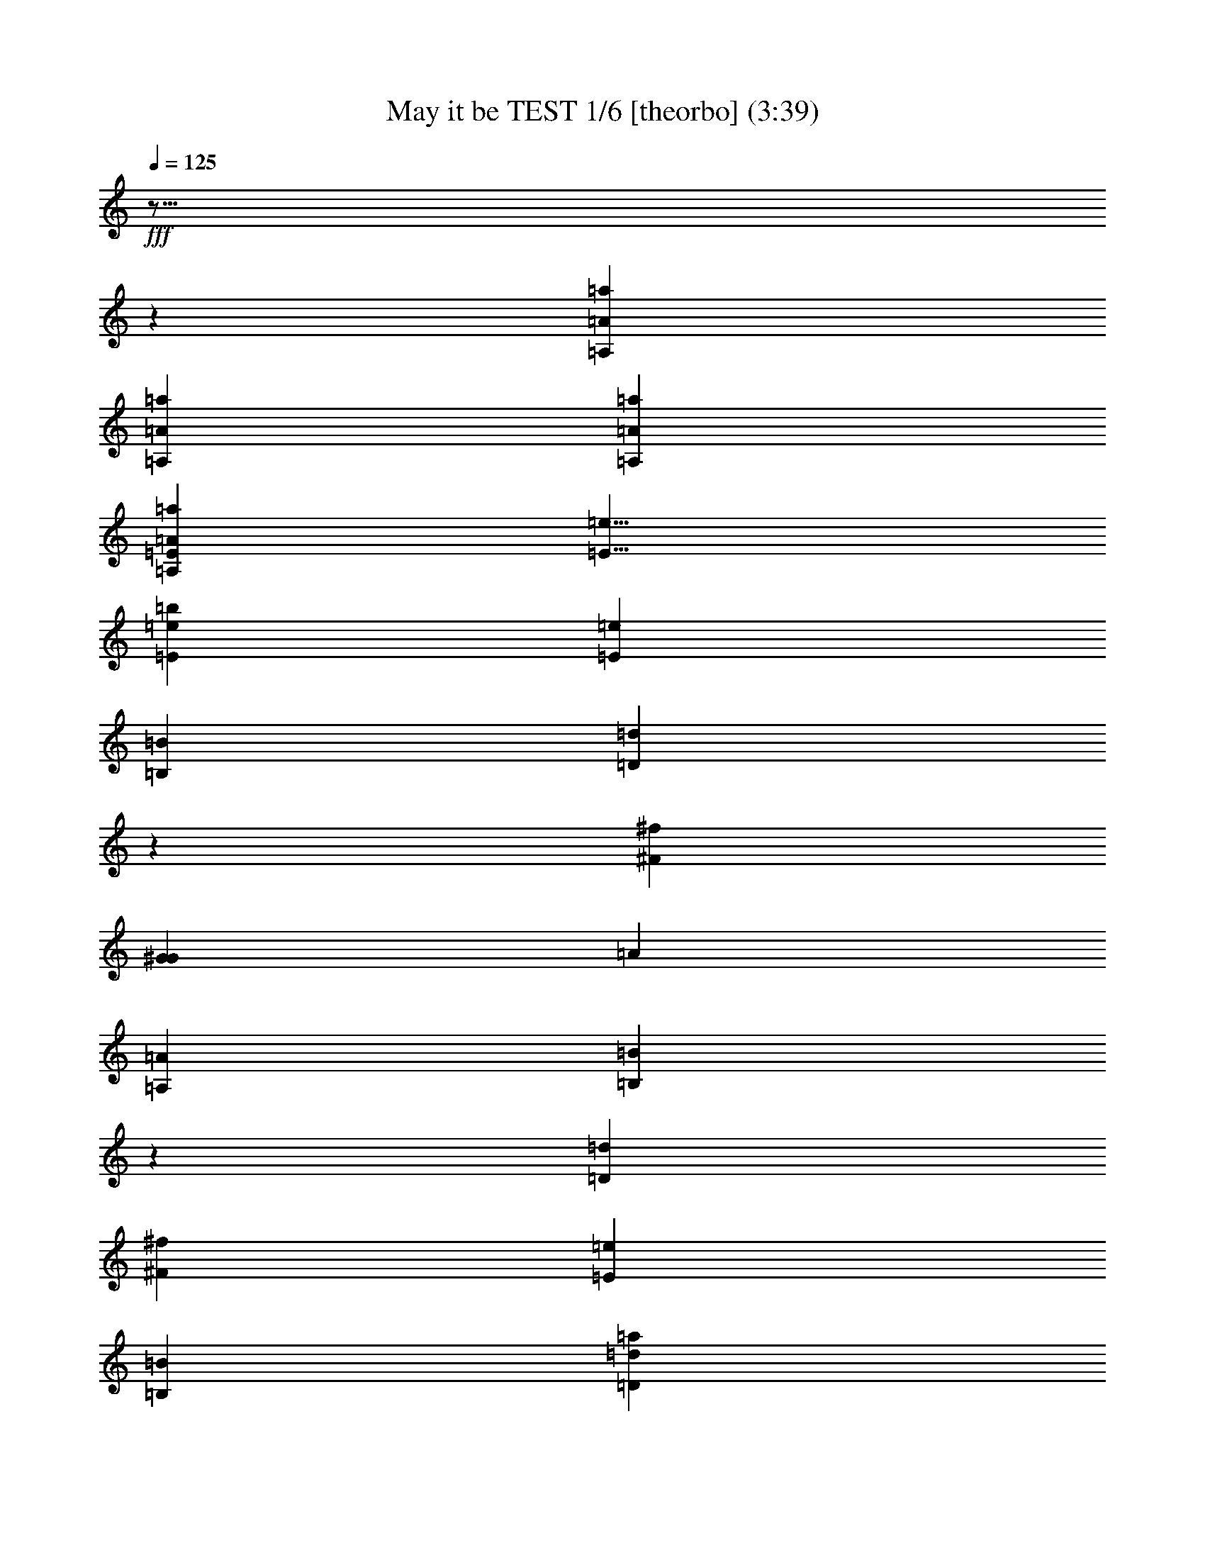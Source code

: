 % Produced with Bruzo's Transcoding Environment

X:1
T: May it be TEST 1/6 [theorbo] (3:39)
L: 1/4
Q: 125
Z: Transcribed with BruTE
K: C
+fff+
z29/16
z
[=a8527/4020=A,8527/4020=A8527/4020]
[=A=A,=a]
[=A=A,=a]
[=A865/536=a865/536=A,865/536=E865/536]
[=e13/8=E13/8]
[=E53437/16080=b53437/16080=e53437/16080]
[=E53093/16080=e53093/16080]
[=B,1753/536=B1753/536]
[=D52841/8040=d52841/8040]
z
[^f6945/1072^F6945/1072]
[G1753/536^G1753/536]
[=A]
[=A,51083/16080=A51083/16080]
[=B,52841/8040=B52841/8040]
z
[=D6945/1072=d6945/1072]
[^f105683/16080^F105683/16080]
[=E79387/16080=e79387/16080]
[=B,53093/16080=B53093/16080]
[=d52841/8040=D52841/8040=a52841/8040]
[^f105683/16080^F105683/16080]
z
[=a6945/1072=A6945/1072]
[=E52841/8040=e52841/8040]
[=D105683/16080=d105683/16080]
[=B7079/1072=b7079/1072]
[=A52841/8040=a52841/8040]
[=e16/67=E16/67]
[=E=e]
[=d105683/16080=D105683/16080]
[^F52841/8040^f52841/8040]
[=A105683/16080=a105683/16080]
z
[=E,27461/8040=e27461/8040=E27461/8040]
[=E=E,=e]
[=B,105683/16080=b105683/16080=B105683/16080]
[^C52841/8040^c52841/8040]
z
[=d6945/1072=D6945/1072]
[=B,1669/8040=B1669/8040]
[=B=B,]
z
[^c6945/1072^C6945/1072]
[=d52841/8040=D52841/8040]
[^c105683/16080^C105683/16080]
[=B16/67=B,16/67]
[=B=B,]
[^c52841/8040^C52841/8040]
[=D7079/1072=d7079/1072]
[^f105683/16080^F105683/16080]
[=A,83227/16080=A83227/16080]
[=A,=A]
[=B,1669/8040=B1669/8040]
[=B=B,]
[=D52841/8040=d52841/8040]
z
[^F6945/1072^f6945/1072]
[=e19847/4020=E19847/4020]
[=B,1753/536=B1753/536]
z
[=d6945/1072=D6945/1072=a6945/1072]
[^f52841/8040^F52841/8040]
[=a105683/16080=A105683/16080]
z
[=e6945/1072=E6945/1072]
[=D52841/8040=d52841/8040]
[=B105683/16080=b105683/16080]
z
[=A6945/1072=a6945/1072]
[=E3337/16080=e3337/16080]
[=e=E]
[=D7079/1072=d7079/1072]
[^f105683/16080^F105683/16080]
[=a52841/8040=A52841/8040]
[=E,1881/536=e1881/536=E1881/536]
[=E,=e=E]
z
[=B,6945/1072=B6945/1072=b6945/1072]
[^C105683/16080^c105683/16080]
[=d52841/8040=D52841/8040]
[=B,16/67=B16/67]
[=B,=B]
[^C105683/16080^c105683/16080]
z
[=D6945/1072=d6945/1072]
[^c52841/8040^C52841/8040]
[=B16/67=B,16/67]
[=B=B,]
[^C105683/16080^c105683/16080]
[=D52841/8040=d52841/8040]
[^F7079/1072^f7079/1072]
+ppp+
z6071/3216
z
+mf+

X:2
T: May it be TEST 2/6 [harp 1] Feb 18
L: 1/4
Q: 125
K: C
+f+
z29/16
z
[^c45163/16080=e45163/16080]
[^c=e]
[=E14239/16080=A14239/16080=e14239/16080=a14239/16080=A,14239/16080^c14239/16080]
[=a=E=A,=e=A^c]
[=A,=E=A^c=e]
[=e1051/5360=d1051/5360=E1051/5360=A1051/5360=A,1051/5360]
[=A,=e=E=d]
[=e=A,=d]
[=d27/8=e27/8]
[=E503/4020=d503/4020=e503/4020]
[=d13423/3216=E13423/3216=B13423/3216^G13423/3216=e13423/3216]
[=E=e^G=d]
[=e3233/16080=d3233/16080]
[=d164/1005=B164/1005=e164/1005=B,164/1005]
[=d45433/16080=A45433/16080=B45433/16080=B,45433/16080=e45433/16080]
[=B,643/2680^f643/2680=A643/2680=d643/2680=e643/2680=B643/2680]
[^f=e=B,=d]
[=d=e^f]
[=e^f=d=A=D]
[=d89593/16080^F89593/16080^f89593/16080=D89593/16080=e89593/16080=A89593/16080]
[^F=A=D^f]
[=D2867/16080^F2867/16080^f2867/16080^c2867/16080=A2867/16080]
[^f3/16=D3/16^c3/16]
[^f17/16^c17/16]
[^f=A^F^c]
[^F26489/5360F26489/5360^c26489/5360^f26489/5360=A26489/5360]
[=A653/2680F653/2680^F653/2680=e653/2680]
[=eF]
[=e47/16]
[^c3278/1005=e3278/1005]
[=e8857/16080=d8857/16080]
[=B,503/4020=d503/4020=e503/4020]
[^G13829/5360=B,13829/5360=e13829/5360=B13829/5360=d13829/5360]
[=B,^G=e=d]
[=B,911/5360=e911/5360=d911/5360]
[=B53/402=e53/402=d53/402]
[=B=d=e=B,]
[=B45433/16080=B,45433/16080=d45433/16080=A45433/16080=e45433/16080]
[=A951/5360^f951/5360=B951/5360=B,951/5360=e951/5360=d951/5360]
[=e=B,=d^f]
[=e9/16=d9/16^f9/16]
[=e15267/2680=D15267/2680=d15267/2680^f15267/2680^F15267/2680=A15267/2680]
[^f1291/5360^c1291/5360^F1291/5360=D1291/5360=A1291/5360]
[=D3/16^c3/16^f3/16]
[^f17/16^c17/16]
[^F^c^f]
[^F26489/5360^f26489/5360=A26489/5360F26489/5360^c26489/5360]
[=A785/3216=e785/3216F785/3216^F785/3216]
[=eF]
[=e5/16]
[=eF]
[=B,337/2680=d337/2680F337/2680^g337/2680=e337/2680]
[=d15529/4020=B15529/4020^g15529/4020F15529/4020=B,15529/4020=e15529/4020]
[=d=B,=eF=B]
[=B,3/16F3/16=e3/16=B3/16]
[=e389/1005=B,389/1005F389/1005]
[=B,=aF=e]
[=B,40433/16080=a40433/16080F40433/16080=B40433/16080=e40433/16080]
[=B1157/3216=d1157/3216F1157/3216=B,1157/3216=e1157/3216]
[F=B,=e=d]
[=e3/16F3/16=d3/16]
[=d17/16=e17/16]
[=d=e=D]
[=e347/2680=D347/2680=a347/2680=A347/2680=d347/2680]
[=D,36529/8040=D36529/8040=A36529/8040=d36529/8040=a36529/8040=e36529/8040]
[=D1013/2680=A1013/2680^f1013/2680=D,1013/2680]
[=D,^f=D]
[^f3/16=D,3/16]
[^f]
[^CF^f]
[=a42731/8040=A42731/8040=e42731/8040F42731/8040^C42731/8040^f42731/8040]
[F3/16=e3/16^f3/16^C3/16=A3/16^c3/16]
[^C=AF^c]
[=e1489/8040=A1489/8040^C1489/8040^c1489/8040F1489/8040]
[=e^cF^C]
[=e^cF]
[^c17/16=e17/16]
[=A^c=e]
[=A2849/670=a2849/670=A,2849/670=E2849/670=e2849/670^c2849/670]
[=A,=A^c=e=E]
[=A,3/16=E3/16=e3/16^c3/16]
[=e2131/16080=A,2131/16080]
[=e]
[^G3133/1005=B3133/1005=e3133/1005=E3133/1005]
[=E2107/16080=e2107/16080^G2107/16080]
[=e1211/3216]
[=E2903/16080=e2903/16080=B2903/16080]
[=B39097/16080=A39097/16080=E39097/16080=e39097/16080]
[=E4043/16080=B4043/16080=A4043/16080=d4043/16080]
[=A3/16=E3/16=d3/16]
[=d=E]
[=d]
[^f=B=A=d]
[=A76453/16080^f76453/16080=D76453/16080=B76453/16080=d76453/16080]
[=D=B=d=A]
[=e171/670=D171/670=A171/670=B171/670=d171/670]
[=d=D=A=e]
[=D=e=d]
[=d3/8=e3/8]
[=e=d=B]
[=d89593/16080=e89593/16080=B89593/16080=A89593/16080=E89593/16080=B,89593/16080]
[=A=B,=d=e=E]
[=A2867/16080=B,2867/16080=e2867/16080=E2867/16080^c2867/16080]
[=B,3/16=e3/16^c3/16]
[=e17/16^c17/16]
[=A=e^c=E]
[=A26489/5360=E26489/5360=e26489/5360^c26489/5360=A,26489/5360]
[=A,1963/8040=e1963/8040=E1963/8040=A1963/8040]
[=e=A,]
[=e5/16]
[=E,123/670=E123/670=e123/670]
[=E,31849/8040=d31849/8040^g31849/8040=B31849/8040=E31849/8040=e31849/8040]
[=B=E=e=E,=d]
[=B=E,=e=E]
[=E,6727/16080=e6727/16080=E6727/16080]
[=E=E,=e=a]
[=B40433/16080=a40433/16080=e40433/16080=E40433/16080=E,40433/16080]
[=e1157/3216=E1157/3216=B1157/3216=E,1157/3216=d1157/3216]
[=e=E,=d=E]
[=E,3/16=e3/16=d3/16]
[=e17/16=d17/16]
[=e=d=D]
[=e347/2680=D347/2680=d347/2680=A347/2680=a347/2680]
[=d4837/1072=D,4837/1072=A4837/1072=a4837/1072=e4837/1072=D4837/1072]
[=D=D,=e=A^f=d]
[=D1691/5360=D,1691/5360^f1691/5360=A1691/5360]
[=D^f=D,]
[^f=D,]
[^f5/16]
[F^C^f=a]
[=A354/67=a354/67=e354/67F354/67^C354/67^f354/67]
[=e3/16=A3/16^c3/16F3/16^C3/16^f3/16]
[^C183/536^c183/536F183/536=A183/536=e183/536]
[^CF^c=e]
[=e^cF]
[=e17/16^c17/16]
[=e=a=A^c]
[^c67873/16080=E67873/16080=a67873/16080=A,67873/16080=e67873/16080=A67873/16080]
[=A,7/16=E7/16^c7/16=e7/16=A7/16]
[=A,=e=E^c]
+mf+
[=A,]
+f+
[=A,177/1340=e177/1340]
[=e53/16]
[=e]
[^f105683/16080=d105683/16080]
[=e52841/8040^c52841/8040]
[=e]
[^f6945/1072=d6945/1072=e6945/1072]
[^g1669/8040=e1669/8040]
[=e^g]
z
[=e6945/1072=a6945/1072]
[=a441/67^f441/67=d441/67]
[=a105/16^f105/16^c105/16]
[=e16/67^g16/67]
[^g=e]
[=e52841/8040=a52841/8040]
[=d106343/16080^f106343/16080=a106343/16080]
[=a105/16^c105/16^f105/16]
[^c77197/16080=e77197/16080]
[=E3229/8040=e3229/8040^c3229/8040=A3229/8040=A,3229/8040]
[=A,=e=E^c=A]
[=A3067/16080=A,3067/16080=e3067/16080=E3067/16080]
[=e=A,]
[=e]
[=e=B,]
[^G14857/16080=B14857/16080=e14857/16080=B,14857/16080]
[^G26239/8040=e26239/8040=d26239/8040=B,26239/8040=B26239/8040]
[^G=B,=e=d]
[=d3/16=e3/16]
[=B,164/1005=d164/1005=B164/1005=e164/1005]
[=B45433/16080=B,45433/16080=A45433/16080=d45433/16080=e45433/16080]
[^f643/2680=B,643/2680=d643/2680=e643/2680=B643/2680=A643/2680]
[=d=e^f=B,]
[=d=e^f]
[=A=D=e=d^f]
[^f89593/16080=A89593/16080=D89593/16080=d89593/16080=e89593/16080^F89593/16080]
[^f=D=A^F]
[^F2867/16080^c2867/16080^f2867/16080=A2867/16080=D2867/16080]
[=D^f^c]
[^f9/8^c9/8]
[^f^F=A^c]
[^f26489/5360^F26489/5360^c26489/5360=A26489/5360F26489/5360]
[=A1963/8040=e1963/8040^F1963/8040F1963/8040]
[F=e]
[=e5/16]
[=B,123/670=e123/670F123/670]
[=B,31849/8040F31849/8040^g31849/8040=e31849/8040=B31849/8040=d31849/8040]
[=d=B,=e=BF]
[F=B=e=B,]
[=e6727/16080=B,6727/16080F6727/16080]
[F42443/16080=B42443/16080=B,42443/16080=e42443/16080=a42443/16080]
[=d1157/3216=B,1157/3216F1157/3216=e1157/3216=B1157/3216]
[=e=B,F=d]
[=d3/16=e3/16F3/16]
[=e17/16=d17/16]
[=d=D=e]
[=d347/2680=D347/2680=e347/2680=a347/2680=A347/2680]
[=A4837/1072=D,4837/1072=D4837/1072=e4837/1072=d4837/1072=a4837/1072]
[=d=D=A=e=D,^f]
[=D1691/5360=D,1691/5360=A1691/5360^f1691/5360]
[^f=D,=D]
[^f=D,]
[^f5/16]
[^f=a^CF]
[F42731/8040=a42731/8040=e42731/8040^f42731/8040=A42731/8040^C42731/8040]
[F3/16=e3/16=A3/16^f3/16^C3/16^c3/16]
[=A3983/16080^C3983/16080F3983/16080^c3983/16080=e3983/16080]
[^C^c=eF]
[^c3/16=e3/16F3/16]
[^c=e]
[=a1009/5360=A1009/5360=e1009/5360^c1009/5360]
[=E22453/5360=a22453/5360=e22453/5360=A,22453/5360^c22453/5360=A22453/5360]
[=A=e=E^c=A,]
[^c=A,=E=e]
+mf+
[=A,]
+f+
[=A,439/2680=e439/2680]
[=B5063/1608=e5063/1608^G5063/1608=E5063/1608]
[=e87/536=E87/536^G87/536]
[=e1211/3216]
[=E10/67=B10/67=e10/67]
[=A20051/8040=e20051/8040=E20051/8040=B20051/8040]
[=B4043/16080=E4043/16080=A4043/16080=d4043/16080]
[=d=E=A]
[=E=d]
[=d17/16]
[^f=A=d=B]
[=A76453/16080=B76453/16080^f76453/16080=d76453/16080=D76453/16080]
[=A=B=D=d]
[=A2597/16080=D2597/16080=e2597/16080=d2597/16080=B2597/16080]
[=d=e=A=D]
[=e=d=D]
[=e7/16=d7/16]
[=A15267/2680=B15267/2680=B,15267/2680=E15267/2680=d15267/2680=e15267/2680]
[=e=E=A=B,]
[^c239/1340=A239/1340=e239/1340=B,239/1340=E239/1340]
[=B,=e^c]
[^c17/16=e17/16]
[=A1033/5360=e1033/5360=E1033/5360^c1033/5360]
[=A,26461/5360^c26461/5360=e26461/5360=E26461/5360=A26461/5360]
[=A,785/3216=A785/3216=E785/3216=e785/3216]
[=e=A,]
[=e5/16]
[=e691/3216=E691/3216=E,691/3216]
[=E,4213/1072=d4213/1072=e4213/1072^g4213/1072=B4213/1072=E4213/1072]
[=d=B=E,=e=E]
[=E,=B=E=e]
[=e2861/8040=E2861/8040=E,2861/8040]
[=a=E=e=E,]
[=E,40433/16080=a40433/16080=B40433/16080=E40433/16080=e40433/16080]
[=d=E,=e=E=B=a]
[=E239/804=d239/804=E,239/804=e239/804=B239/804]
[=e=d=E=E,]
[=e=d=E,]
[=e9/8=d9/8]
[=D1513/8040=d1513/8040=e1513/8040=A1513/8040]
[=D,73621/16080=e73621/16080=d73621/16080=D73621/16080=a73621/16080=A73621/16080]
[=D,=D=e=d^f=A]
[=D,1691/5360=A1691/5360^f1691/5360=D1691/5360]
[=D=D,^f]
[^f=D,]
[^f]
[=e293/1608^C293/1608F293/1608=a293/1608^f293/1608]
[^C28181/5360=a28181/5360^f28181/5360=e28181/5360=A28181/5360F28181/5360]
[^c3/16=A3/16^C3/16=e3/16F3/16^f3/16]
[^C^c^fF=A]
[^c2977/16080F2977/16080=A2977/16080=e2977/16080^C2977/16080]
[^C^cF=e]
[^c3/16=e3/16F3/16]
[^c=e]
[=a757/4020=A757/4020^c757/4020=e757/4020]
[^c33679/8040=A33679/8040=a33679/8040=E33679/8040=A,33679/8040=e33679/8040]
[=E=A,=e=A^c]
[^c=A,=E=e]
[=A,1043/5360=e1043/5360]
[=e53/16]
[=e]
z
[^f6945/1072=d6945/1072]
[^c105683/16080=e105683/16080]
[^f52841/8040=d52841/8040=e52841/8040]
[^g16/67=e16/67]
[=e^g]
[=e105683/16080=a105683/16080]
z
[=d26083/4020^f26083/4020=a26083/4020]
[^c105/16^f105/16=a105/16]
[=e16/67^g16/67]
[=e^g]
[=e105683/16080=a105683/16080]
[^f105337/16080=d105337/16080=a105337/16080]
[=a53/8^c53/8^f53/8]
+fff+
[^c105683/16080^f105683/16080]
+ppp+
z3332/1005
+mf+

X:3
T: May it be TEST 3/6 [harp 2]
L: 1/4
Q: 125
K: C
+f+
z29/16
z
[=A30119/8040=E30119/8040=A,30119/8040]
[=A,=A=E]
[=A,=A=E]
[=E3539/1072=B3539/1072=E,3539/1072]
[=E79/16^G79/16=B79/16=E,79/16]
[^F1753/536=B1753/536=A1753/536=B,1753/536]
[=D,52841/8040=D52841/8040=A52841/8040]
z
[^C6945/1072=A6945/1072F6945/1072]
[=B,1753/536^G1753/536=B1753/536]
z
[^C51083/16080=A51083/16080]
[=B,13273/4020=B13273/4020^G13273/4020]
[=B,1753/536=B1753/536^F1753/536=A1753/536]
[=A]
[=A6945/1072=D,6945/1072=D6945/1072]
[F105683/16080^C105683/16080=A105683/16080]
[=E27127/16080^G27127/16080=E,27127/16080]
[=E6511/2010=E,6511/2010=B6511/2010^G6511/2010]
[=A53/16=B53/16=B,53/16]
[=A52841/8040=D,52841/8040]
[F105683/16080=A105683/16080]
[=A]
[=A,6945/1072=A6945/1072]
[=B1753/536^G1753/536=E,1753/536]
[=E,=B]
[=B25541/8040=A25541/8040=E,25541/8040]
[=B52669/8040=A52669/8040=D,52669/8040^F52669/8040]
[=B53/8=B,53/8^G53/8]
[^C52841/8040=A52841/8040=A,52841/8040]
[=E,865/536=E865/536^G865/536]
[=E53/16=B53/16^G53/16=E,53/16]
[=E26869/8040=E,26869/8040=A26869/8040=B26869/8040]
[=D,3507/536=A3507/536]
[=A52841/8040F52841/8040]
[=A105683/16080=A,105683/16080]
z
[^G6945/1072=E,6945/1072=E6945/1072=B6945/1072]
[=E,79387/16080=A79387/16080=E79387/16080=B79387/16080]
[=B,105683/16080^F105683/16080=B105683/16080]
[=A52841/8040^C52841/8040]
z
[=A6945/1072=D6945/1072]
[=B,1669/8040^G1669/8040]
[^G=B,]
z
[^C6945/1072=A6945/1072]
[=D52841/8040]
[^C105683/16080]
[=B,16/67^G16/67]
[^G=B,]
[^C52841/8040=A52841/8040]
[=D7079/1072]
[^F105683/16080]
[=E83227/16080=A,83227/16080=A83227/16080]
[=A=A,=E]
[=B,26453/16080^G26453/16080=B26453/16080]
[=B,13/4=B13/4^F13/4^G13/4]
[=B^F=B,]
[=B12853/4020=B,12853/4020=A12853/4020^F12853/4020]
[=D105/16=D,105/16=A105/16]
z
[F6945/1072^C6945/1072=A6945/1072]
[=E,26123/16080^G26123/16080=E26123/16080]
[=B3573/1072=E3573/1072^G3573/1072=E,3573/1072]
[=B13/4=A13/4=B,13/4]
[=A]
[=D,6945/1072=A6945/1072]
[F52841/8040=A52841/8040]
[=A105683/16080=A,105683/16080]
z
[=E,25541/8040=B25541/8040^G25541/8040]
[=B53093/16080=A53093/16080=E,53093/16080]
[=B441/67^F441/67=A441/67=D,441/67]
[=B,105/16^G105/16=B105/16]
z
[=A,6945/1072^C6945/1072=A6945/1072]
[^G6613/4020=E,6613/4020=E6613/4020]
[=E,53/16=B53/16^G53/16=E53/16]
[=B1741/536=E,1741/536=E1741/536=A1741/536]
[=D,7081/1072=A7081/1072]
[F105683/16080=A105683/16080]
[=A,52841/8040=A52841/8040]
[^G7079/1072=B7079/1072=E,7079/1072=E7079/1072]
[=E,5259/1072=E5259/1072=A5259/1072=B5259/1072]
z
[^F6945/1072=B6945/1072=B,6945/1072]
[=A105683/16080^C105683/16080]
[=D52841/8040=A52841/8040]
[^G16/67=B,16/67]
[=B,^G]
[^C105683/16080=A105683/16080]
z
[=D6945/1072]
[^C52841/8040]
[=B,16/67^G16/67]
[=B,^G]
[=A105683/16080^C105683/16080]
[=D52841/8040]
[^F7079/1072]
[^F105683/16080=A105683/16080^C105683/16080F105683/16080]
+ppp+
z3332/1005
+mf+

X:4
T: May it be TEST 4/6 [flute]
L: 1/4
Q: 125
Z: Transcribed with BruTE
K: C
+fff+
z55/8
z
z
[=E107693/16080]
z8503/4020
[=E6227/1005]
z3883/16080
[=E48487/16080]
z3773/16080
[=D21137/16080]
z3011/2010
[^F57517/16080]
z
[=E22901/16080]
z
[=A77267/16080]
z211/1608
[=E10927/16080]
z37313/16080
[=E27029/8040]
z529/2010
[=E8023/2680]
z44/335
[=D3157/16080]
z
[=E9839/3216]
z2923/16080
[=D4775/3216]
z6079/3216
[^F49213/16080]
z1021/8040
[=E4181/2680]
z509/2680
[=A24501/5360]
z959/5360
[=E4181/3216]
[^G529/2680=E529/2680]
[^G53/16]
z
[=A539/2010]
z
[=B1991/8040]
z
[=A7631/3216]
z
[=B12449/8040]
z
[=A15331/3216]
z
[^F24677/16080]
z2419/5360
[=A36647/8040]
z
[^F1597/1072]
z
[=E77377/16080]
z1127/8040
[^C22987/16080]
z
[=E15331/3216]
[=E]
[=E4835/3216]
z1457/4020
[=D76279/16080]
z
[^C4835/3216]
z
[=D12559/8040]
z
[=E16713/5360]
z5189/16080
[=E7109/5360]
z633/2680
[=A4947/1072]
z
[^G2867/4020]
z6973/4020
[^G39071/16080]
z
[=A61/335]
[=B1109/4020]
z
[=A14013/5360]
z
[=B521/335]
z
[=A15331/3216]
z
[^F12449/8040]
z253/804
[=A12249/2680]
z
[^F24787/16080]
z2219/16080
[=E78223/16080]
z55861/8040
[=E23857/5360]
z317/1340
[^C2489/4020]
z263/2010
[=B,5733/2680]
z79/335
[^C2987/8040]
z1033/8040
[=E3433/8040]
z
[^F33107/16080]
z1621/8040
[=E3121/8040]
z238/1005
[^C1753/4020]
z38213/16080
[=E2411/804]
z203/1608
[=A12659/8040]
z
[^F22901/16080]
z253/1340
[=E5111/8040]
z481/2010
[^F36097/16080]
z1549/8040
[=E1027/1608]
z
[^C13637/16080]
z18161/5360
[=B,49423/16080]
z1921/8040
[=B,2507/4020]
z127/1005
[=A,11839/16080]
z2231/16080
[^C7429/5360]
z1281/5360
[=E50083/16080]
z4187/16080
[=A112/201]
z155/804
[^F10991/16080]
z29209/16080
[^F3202/1005]
z2033/16080
[=E5983/4020]
z3203/16080
[^C10547/8040]
z4031/16080
[=B,2651/5360]
z
[^C7631/3216]
z2071/8040
[=B,8173/16080]
z3887/16080
[=A,11147/16080]
z31109/8040
[=B,2923/670]
z703/2680
[=B,8929/16080]
z1063/8040
[=A,13019/16080]
z2033/8040
[^C5123/8040]
z2819/16080
[=E4391/2010]
z4067/16080
[^F11641/8040]
z12479/8040
[^F2127/670]
z537/2680
[=E1497/2680]
z513/2680
[^C5923/8040]
z2117/8040
[=B,849/1340]
z647/2680
[^C3007/804]
z209/804
[=B,1649/3216]
z763/3216
[=A,2569/4020]
+ff+
z5639/1005
[=E6301/1072]
+fff+
z265/1072
[=E2213/670]
[=E]
[=E12739/2680]
z
[=D23231/16080]
z24103/16080
[^F28751/8040]
z
[=E22901/16080]
z
[=A77267/16080]
z425/3216
[=E682/1005]
z5599/8040
[^G3506/1005]
z
[=A4313/16080]
z
[=B1327/5360]
z
[=A9539/4020]
z
[=B12449/8040]
z
[=A38327/8040]
z
[^F4835/3216]
z1317/2680
[=A1524/335]
[^F12731/8040]
z
[=E77377/16080]
z2899/16080
[^C11171/8040]
z
[=E25719/5360]
[=E]
[=E4835/3216]
z5971/16080
[=D25379/5360]
z
[^C4835/3216]
z
[=D12559/8040]
z
[=E12409/4020]
z4829/16080
[=E22189/16080]
z3941/16080
[=A613/134]
z
[^G11971/16080]
z14017/8040
[^G19213/8040]
z
[=A61/335]
z
[=B61/335]
z
[=A1051/402]
z
[=B521/335]
z
[=A38327/8040]
z
[^F12449/8040]
z2099/8040
[=A18589/4020]
z
[^F1619/1072]
z
[=E1634/335]
z112367/16080
[=E17857/4020]
z3947/16080
[^C4907/8040]
z1123/8040
[=B,6851/3216]
z293/1608
[^C1709/4020]
z2209/16080
[=E6221/16080]
z
[^F33107/16080]
z3887/16080
[=E305/804]
z589/3216
[^C3937/8040]
z9589/4020
[=E48077/16080]
z2173/16080
[=A1049/670]
z
[^F1145/804]
z3179/16080
[=E10079/16080]
z1493/8040
[^F36959/16080]
z559/4020
[=E2783/4020]
z
[^C2627/3216]
z2297/670
[=B,616/201]
z797/3216
[=B,4943/8040]
z1087/8040
[=A,5597/8040]
z719/4020
[^C1384/1005]
z1993/8040
[=E24719/8040]
z302/1005
[=A4409/8040]
z1621/8040
[^F10849/16080]
z29351/16080
[^F1703/536]
z145/1072
[=E23287/16080]
z481/2010
[^C873/670]
z66/335
[=B,1763/3216]
z
[^C12551/5360]
z1891/8040
[=B,1807/3216]
z605/3216
[=A,1201/1608]
z1559/402
[=B,23169/5360]
z643/2680
[=B,9289/16080]
z
[=A,2273/2680]
z263/1005
[^C10103/16080]
z
[=E17969/8040]
z267/1340
[^F4829/3216]
z4819/3216
[^F1071/335]
z1289/5360
[=E8839/16080]
z3221/16080
[^C11201/16080]
z1937/8040
[=B,1105/1608]
z151/804
[^C3025/804]
z191/804
[=B,9107/16080]
+mf+
z1979/8040
[=A,10133/16080]
+ppp+
z5947/16080
z
+mf+

X:5
T: May it be TEST 5/6 [lute]
L: 1/4
Q: 125
Z: Transcribed with BruTE
K: C
+fff+
z29/16
z
[=e30119/8040^c30119/8040=E30119/8040^C30119/8040=a30119/8040=A,30119/8040]
[=a=e^C^c=E=A,]
[=A,=E=a^C^c=e]
[=E,13393/4020G13393/4020=B,13393/4020=e13393/4020=B13393/4020]
[^G19727/4020=E,19727/4020G19727/4020=e19727/4020=B,19727/4020=B19727/4020]
[^F1753/536=B1753/536=A1753/536=d1753/536=B,1753/536=e1753/536]
[=A105337/16080=e105337/16080=A,105337/16080=D105337/16080=d105337/16080=D,105337/16080]
[^f]
[F13/^c13/=A,13/=A13/^f13/^C13/]
[^G1753/536=B1753/536=e1753/536=B,1753/536G1753/536]
[=e]
[=A,51083/16080=A51083/16080=e51083/16080^c51083/16080^C51083/16080]
[=e13273/4020=d13273/4020G13273/4020=B,13273/4020=B13273/4020^G13273/4020]
[=B,3483/1072=e3483/1072^F3483/1072=B3483/1072=d3483/1072=A3483/1072]
[=A,=e=d=A]
[=D52339/8040=d52339/8040^f52339/8040=A,52339/8040=A52339/8040=e52339/8040]
[^F105/16^c105/16^f105/16=A105/16=A,105/16^C105/16]
[^G27127/16080=E27127/16080=B,27127/16080G27127/16080=e27127/16080]
[=e6511/2010G6511/2010=B,6511/2010^G6511/2010=E6511/2010=B6511/2010]
[=A3549/1072=B,3549/1072=E3549/1072=B3549/1072=e3549/1072=D3549/1072]
[=e6607/1005=D6607/1005=A6607/1005=d6607/1005^F6607/1005^f6607/1005]
[=A52669/8040^f52669/8040^c52669/8040=E52669/8040^F52669/8040=A,52669/8040]
[=A^C=A,^c=E]
[=E13/=A13/^C13/=e13/=A,13/^c13/]
[=B52417/16080=E52417/16080=B,52417/16080G52417/16080=e52417/16080^G52417/16080]
[=e=E=B=B,]
[=e51/16=B51/16=E51/16=A,51/16=A51/16=B,51/16]
[=A52669/8040=d52669/8040=B52669/8040^F52669/8040=A,52669/8040=B,52669/8040]
[=d53/8^G53/8=B,53/8=D53/8=B53/8G53/8]
[=e52841/8040^C52841/8040=E52841/8040^c52841/8040=A,52841/8040=A52841/8040]
[=B,26123/16080=E26123/16080G26123/16080^G26123/16080=e26123/16080]
[^G13273/4020=e13273/4020=E13273/4020=B13273/4020G13273/4020=B,13273/4020]
[=B,26869/8040=B26869/8040=E26869/8040=e26869/8040]
[=E105367/16080^F105367/16080=e105367/16080=d105367/16080^f105367/16080=D105367/16080]
[^F105683/16080^c105683/16080=A,105683/16080=E105683/16080^f105683/16080=A105683/16080]
[=E105/16^c105/16=e105/16=A,105/16=A105/16^C105/16]
z
[=E104167/16080=B,104167/16080G104167/16080]
[=B,79/16=E79/16=A,79/16]
[F105683/16080=B,105683/16080=D105683/16080]
[=A,105337/16080^C105337/16080=E105337/16080]
[=E=A,]
[=D13/=A,13/=E13/^F13/]
[=E,2993/16080G2993/16080]
[G=E,]
[=E,]
[=A,6989/1072=E,6989/1072]
[F41/8=A,41/8]
[F=A,]
[=E,16/67G16/67]
[=E,G]
[=A,7033/1072=E,7033/1072]
[F83/16=A,83/16]
[=A,F]
[^C83227/16080=E83227/16080=A83227/16080^c83227/16080=A,83227/16080=e83227/16080]
[=e=A=A,^c=E^C]
[=e887/536=B887/536^G887/536=B,887/536G887/536]
[=B52103/16080=B,52103/16080=e52103/16080^G52103/16080G52103/16080^F52103/16080]
[=B=B,^F=d=e]
[=e12853/4020^F12853/4020=B,12853/4020=d12853/4020=B12853/4020=A12853/4020]
[=D1753/268=A1753/268=d1753/268=A,1753/268=e1753/268^f1753/268]
[^f^F]
[^C13/^c13/^f13/^F13/=A13/=A,13/]
[G6527/4020=E6527/4020=e6527/4020=B,6527/4020^G6527/4020]
[=B,1787/536=e1787/536G1787/536=B1787/536=E1787/536^G1787/536]
[=B,1741/536=D1741/536=e1741/536=E1741/536=B1741/536=A1741/536]
[=D=A=e]
[^F6947/1072=A6947/1072^f6947/1072=d6947/1072=e6947/1072=D6947/1072]
[=E441/67=A441/67^c441/67^F441/67^f441/67=A,441/67]
[^C105/16^c105/16=E105/16=A105/16=A,105/16=e105/16]
z
[=B1697/536G1697/536=B,1697/536^G1697/536=E1697/536=e1697/536]
[=e53/16=B,53/16=B53/16=E53/16=A,53/16=A53/16]
[=B441/67=d441/67=B,441/67=A441/67^F441/67=A,441/67]
[=B,105/16^G105/16=D105/16=d105/16G105/16=B105/16]
[=e=E]
[=A,6945/1072=A6945/1072=E6945/1072=e6945/1072^C6945/1072^c6945/1072]
[G13061/8040^G13061/8040=E13061/8040=B,13061/8040=e13061/8040]
[G3573/1072=E3573/1072=B,3573/1072=B3573/1072^G3573/1072=e3573/1072]
[=B,1741/536=E1741/536=B1741/536=e1741/536]
[=d106373/16080=D106373/16080^F106373/16080=e106373/16080=E106373/16080^f106373/16080]
[=E52841/8040^F52841/8040=A52841/8040^f52841/8040=A,52841/8040^c52841/8040]
[=A105/16=A,105/16=e105/16^c105/16=E105/16^C105/16]
[=E889/134=B,889/134G889/134]
[=A,39/8=E39/8=B,39/8]
z
[F6945/1072=D6945/1072=B,6945/1072]
[=E441/67=A,441/67^C441/67]
[=E105/16^F105/16=D105/16=A,105/16]
[=E,1999/8040G1999/8040]
[=E,G]
[=A,105337/16080=E,105337/16080]
[=A,]
[F81/16=A,81/16]
[F=A,]
[=E,16/67G16/67]
[=E,G]
[=E,7033/1072=A,7033/1072]
[F83/16=A,83/16]
[=A,F]
+ppp+
z6071/3216
z
+mf+

X:6
T: May it be TEST 6/6 [horn]
L: 1/4
Q: 125
Z: Transcribed with BruTE
K: C
+pp+
z3/
z
[^c505/1608=e505/1608]
[=E4599/1340=e4599/1340^C4599/1340^c4599/1340]
[^c=E^C=e]
[^c=E^C=e]
[^C411/1340=E411/1340=e411/1340]
+ppp+
[=E10629/1340=e10629/1340]
[=B907/2680=E907/2680]
[=B3929/1340=B,3929/1340]
[=B,]
[=e1457/8040=B,1457/8040]
[=e26101/5360=E26101/5360]
[=E=e]
[=E247/804=B247/804]
[=B,9731/3216=B9731/3216]
[=B,787/3216^c787/3216]
[^c16051/5360^C16051/5360]
[^C]
[=B919/5360^C919/5360]
[=B1274/201=B,1274/201]
[=B,49/201=e49/201]
[=e]
[=E25431/5360=e25431/5360]
[=e=E]
[=E411/1340=e411/1340]
[=e10629/1340=E10629/1340]
[=E27/80^f27/80]
[^f12883/2680^F12883/2680]
[^f^F]
[^F]
[=e919/5360^F919/5360]
[=e]
[=e2071/335=E2071/335]
[=E5269/16080=e5269/16080]
[=e33471/5360=E33471/5360]
[=d527/1608=E527/1608]
[=D33471/5360=d33471/5360]
[=D]
[=D1457/8040=e1457/8040]
[=E26101/5360=e26101/5360]
[=E=e]
[=e509/1608=E509/1608]
[=E10629/1340=e10629/1340]
[^f5269/16080=e5269/16080=E5269/16080]
[^F33471/5360=E33471/5360^f33471/5360=e33471/5360]
[=E5/16^f5/16^F5/16]
[^F25/4^f25/4]
[^F]
[=e919/5360^F919/5360]
[=E101921/16080=e101921/16080]
[=E627/2680^g627/2680]
[^g]
[^G2071/335^g2071/335]
[=a319/1005^G319/1005]
[=A24761/5360=a24761/5360]
[^f527/1608=A527/1608]
[^f33471/5360^F33471/5360]
[^F1231/4020=a1231/4020]
[=A26101/5360=a26101/5360]
[=A=a]
[^g411/1340=A411/1340]
[^g128051/16080^G128051/16080]
[^G1359/5360=a1359/5360]
[=a]
[=a8863/2680=A8863/2680]
[=a=A]
[=A=a]
[=A]
[=A487/2680^g487/2680]
[^g]
[^G20923/2680^g20923/2680]
[^G847/2680=a847/2680]
[=A4599/1340=a4599/1340]
[=A=a]
[=A=a]
[^c1231/4020=A1231/4020]
[^c26101/5360^C26101/5360]
[^C^c]
[=B1087/3216^C1087/3216]
[=B42181/5360=B,42181/5360]
[=B,]
[=B,1457/8040=e1457/8040]
[=E26101/5360=e26101/5360]
[=e=E]
[=e411/1340=E411/1340]
[=e128051/16080=E128051/16080]
[^f3919/16080=E3919/16080]
[^f]
[^f25431/5360^F25431/5360]
[^f^F]
[=e1589/5360^F1589/5360]
[=e101921/16080=E101921/16080]
[=E627/2680=e627/2680]
[=e]
[=E2071/335=e2071/335]
[=E5269/16080=d5269/16080]
[=D33471/5360=d33471/5360]
[=D985/3216=e985/3216]
[=E26101/5360=e26101/5360]
[=E=e]
[=e5089/16080=E5089/16080]
[=E10629/1340=e10629/1340]
[=e853/3216^f853/3216=E853/3216]
[=E16903/2680^f16903/2680=e16903/2680^F16903/2680]
[^F5/16=E5/16^f5/16]
[^f25/4^F25/4]
[^F5269/16080=e5269/16080]
[=e33471/5360=E33471/5360]
[=E]
[=E919/5360^g919/5360]
[^G16903/2680^g16903/2680]
[=a1021/3216^G1021/3216]
[=A14957/3216=a14957/3216]
[=A627/2680^f627/2680]
[^f]
[^F2071/335^f2071/335]
[=a985/3216^F985/3216]
[=a15761/3216=A15761/3216]
[=a=A]
[=A1309/5360^g1309/5360]
[^g]
[^G20923/2680^g20923/2680]
[=a847/2680^G847/2680]
[=A4599/1340=a4599/1340]
[=A=a]
[=A=a]
[=A411/1340^g411/1340]
[^g10629/1340^G10629/1340]
[^G847/2680=a847/2680]
[=a4599/1340=A4599/1340]
[=A=a]
[=a=A]
[=A5/16]
z6071/3216
z
+mf+

X:7
T: May it be TEST 2,3/6 [harp 1,2]
L: 1/4
Q: 125
K: C
+f+
z29/16
z
[^C45163/16080=E45163/16080]
[^C=E]
[=A2359/2680=E,2359/2680^C2359/2680=E2359/2680=A,2359/2680]
[=E,=A,=A^C=E]
[=A,=E,=E^C]
[=A,1027/5360=B1027/5360=E,1027/5360=E1027/5360]
[=E=B=E,=A,]
[=A,=E=B]
[=B45/16=E45/16]
[=B581/1072^G581/1072=E581/1072]
[=E,833/5360=E833/5360=B833/5360^G833/5360]
[=B2797/670G2797/670=E2797/670^G2797/670=B,2797/670=E,2797/670]
[G1501/8040=E1501/8040=B1501/8040=E,1501/8040^F1501/8040=D1501/8040]
[^F557/4020=B557/4020=E557/4020=D557/4020]
[=B=D=E=B,^F]
[=E15349/5360=A,15349/5360=B,15349/5360^F15349/5360=B15349/5360=D15349/5360]
[=D643/2680=B,643/2680=A,643/2680=A643/2680=E643/2680]
[=D=B,=E=A]
[=A=E=D]
[=A,=A=D=D,=E]
[=D,89593/16080=E89593/16080=A,89593/16080F89593/16080=A89593/16080=D89593/16080]
[F^F=D,=A,]
[^C2867/16080=A,2867/16080=D,2867/16080=A2867/16080F2867/16080^F2867/16080]
[^C3/16=A3/16^F3/16=D,3/16]
[^C17/16^F17/16=A17/16]
[F27159/5360=A,27159/5360^C27159/5360=A27159/5360^F27159/5360]
[=B189/1340=A,189/1340=E189/1340=B,189/1340^G189/1340F189/1340]
[=B,=E=BF^G]
[=E=B,^G=BF]
[=B23/8^G23/8=B,23/8=E23/8]
[=E]
[=A51083/16080^C51083/16080=E51083/16080]
[=D4601/8040=B4601/8040=E4601/8040^G4601/8040]
[=D=B=E=B,^G]
[=E13719/5360G13719/5360=D13719/5360^G13719/5360=B13719/5360=B,13719/5360]
[G=D=E=B=B,^G]
[=B,453/2680=B453/2680=D453/2680=E453/2680^F453/2680G453/2680]
[=D3101/16080=E3101/16080^F3101/16080=B,3101/16080=B3101/16080]
[=B15153/5360=A,15153/5360=D15153/5360^F15153/5360=B,15153/5360=E15153/5360]
[=A643/2680=B,643/2680=E643/2680=A,643/2680=D643/2680]
[=D=E=A=B,]
[=A9/16=D9/16=E9/16]
[=D,15267/2680=E15267/2680=A,15267/2680F15267/2680=A15267/2680=D15267/2680]
[=A,1291/5360^C1291/5360^F1291/5360=D,1291/5360=A1291/5360F1291/5360]
[^F3/16=D,3/16=A3/16^C3/16]
[^C17/16^F17/16=A17/16]
[=AF^C^F]
[F26489/5360=A,26489/5360^F26489/5360=A26489/5360^C26489/5360]
[=A,197/804F197/804=E,197/804]
[F=E,]
[=E,5/16]
[=E,1469/8040F1469/8040=B,1469/8040]
[=D863/1072F863/1072=B,863/1072=E,863/1072^G863/1072]
[F10055/3216=B,10055/3216=E,10055/3216=D10055/3216=B10055/3216^G10055/3216]
[=B,=BF=D=E,=E]
[=B=D=B,=EF]
[=E3/16=B3/16F3/16=B,3/16]
[F3/8=B3/8=B,3/8=E3/8]
[=A53/20=B,53/20=B53/20F53/20=E53/20]
[F1981/5360=B,1981/5360=E1981/5360=D1981/5360^F1981/5360]
[=B,^F=DF=E]
[=D3/16F3/16=E3/16^F3/16]
[=E17/16^F17/16=D17/16]
[=E239/1340=A,239/1340=D239/1340=D,239/1340^F239/1340]
[=A6177/1340=D,6177/1340^F6177/1340=D6177/1340=E6177/1340=A,6177/1340]
[=D,2141/5360^F2141/5360=A,2141/5360F2141/5360]
[F^F=D,]
[F3/16=D,3/16^F3/16]
[F^F]
[^FCF]
[=E85117/16080=A85117/16080=A,85117/16080C85117/16080^F85117/16080F85117/16080]
[=E3/16^C3/16F3/16=A,3/16^F3/16C3/16]
[C=A,^CF]
[^C1489/8040=A,1489/8040C1489/8040F1489/8040=E1489/8040]
[=EFC^C]
[F=E^C]
[^C17/16=E17/16]
[^C=A,=E]
[=A11437/2680^C11437/2680=E,11437/2680=A,11437/2680=E11437/2680]
[=E,^C=E=A,]
[^C=E=A,=E,]
[=B289/1608=E289/1608^G289/1608=A,289/1608^C289/1608]
[=B^G=E]
[=E,4721/1608G4721/1608=B4721/1608=E4721/1608=B,4721/1608^G4721/1608]
[G38/201=E38/201=E,38/201=B,38/201=A38/201=B38/201]
[=B=E,G=A=E]
[=B3/8=E3/8=A3/8]
[=E299/1608=B,299/1608=B299/1608=A299/1608=E,299/1608]
[=E,3901/1608=B3901/1608=A,3901/1608=A3901/1608=B,3901/1608=E3901/1608]
[=B,1097/4020=A,1097/4020=A1097/4020=E,1097/4020=B1097/4020]
[=A,3/16=E,3/16=B3/16=A3/16]
[=E,=B=A]
[=B=A]
[=A=B,=A,^F=B]
[=D,19027/4020^F19027/4020=B,19027/4020=A,19027/4020=A19027/4020=B19027/4020]
[=D=A=B=B,=D,=A,]
[=D,3947/16080=A,3947/16080=B,3947/16080=D3947/16080^G3947/16080=B3947/16080]
[^G=A,=D,=D=B]
[=D=B=D,^G]
[=D3/8^G3/8=B3/8]
[=D^G=B=B,]
[=A,8975/1608=E,8975/1608^G8975/1608=B8975/1608=D8975/1608=B,8975/1608]
[^G=E,=B,=B=D=A,]
[^C2867/16080=B,2867/16080=A,2867/16080=E,2867/16080=E2867/16080=A2867/16080]
[^C3/16=A3/16=B,3/16=E3/16]
[=E17/16=A17/16^C17/16]
[=A,27159/5360=E27159/5360=E,27159/5360=A27159/5360^C27159/5360]
[=A,1963/8040=E1963/8040=E,1963/8040]
[=E=A,]
[=E5/16]
[=E,337/2680=E337/2680]
[=D13373/16080=E,13373/16080=E13373/16080^G13373/16080=B,13373/16080]
[=D50777/16080^G50777/16080=E,50777/16080=B,50777/16080=B50777/16080=E50777/16080]
[=B,=E=B=E,=D]
[=E,=B=B,=E]
[=E7/16=B7/16=E,7/16]
[=E=A=B=E,]
[=B40603/16080=E,40603/16080=A40603/16080=B,40603/16080=E40603/16080]
[=E,2971/8040=B,2971/8040=D2971/8040=E2971/8040^F2971/8040]
[=E=E,=D^F]
[=D3/16^F3/16=E3/16=E,3/16]
[=E17/16=D17/16^F17/16]
[=E239/1340=D,239/1340=D239/1340^F239/1340=A,239/1340]
[=D,36811/8040=E36811/8040=D36811/8040=A,36811/8040^F36811/8040=A36811/8040]
[=A,^F=D=E=D,]
[^F983/3216=D,983/3216=A,983/3216F983/3216]
[^FF=D,]
[^FF=D,]
[^F5/16F5/16]
[CF=A^F]
[C42559/8040=A,42559/8040=E42559/8040F42559/8040^F42559/8040=A42559/8040]
[=E3/16^F3/16=A,3/16^C3/16C3/16F3/16]
[C183/536=A,183/536=E183/536^C183/536F183/536]
[F^C=EC]
[^C=EF]
[^C17/16=E17/16]
[=E=A,=A^C]
[^C68119/16080=E68119/16080=A68119/16080=E,68119/16080=A,68119/16080]
[^C7/16=E,7/16=A,7/16=E7/16]
[=E^C=E,=A,]
[=E81/335^G81/335=A,81/335=E,81/335=B81/335]
[=B51/8^G51/8=E51/8=E,51/8]
[=A79/16=E79/16=B79/16=E,79/16]
[=B105683/16080=B,105683/16080=D105683/16080^F105683/16080]
[^C52841/8040=A52841/8040=E52841/8040]
[=E]
[=D6945/1072=A6945/1072=E6945/1072^F6945/1072]
[=B,1669/8040^G1669/8040=E1669/8040]
[=B,^G=E]
z
[=A6945/1072=E6945/1072^C6945/1072]
[^F52841/8040=D52841/8040=A52841/8040]
[=A105683/16080^F105683/16080^C105683/16080]
[=B,16/67=E16/67^G16/67]
[=E^G=B,]
[=A52841/8040^C52841/8040=E52841/8040]
[^F7079/1072=D7079/1072=A7079/1072]
[=A105683/16080^C105683/16080^F105683/16080]
[=A77197/16080^C77197/16080=E77197/16080]
[^C641/1608=E,641/1608=A641/1608=A,641/1608=E641/1608]
[^C=E=A=E,=A,]
[=E493/2680=E,493/2680=B493/2680=A,493/2680^G493/2680]
[=E^G=B=A,]
[=B=E^G]
[^G=B=E=B,]
[^G5009/5360=B5009/5360=E5009/5360G5009/5360=B,5009/5360]
[G4359/1340^F4359/1340=B4359/1340^G4359/1340=B,4359/1340=E4359/1340]
[G2167/16080^F2167/16080=E2167/16080=B,2167/16080=B2167/16080=D2167/16080]
[=E3/16=B3/16^F3/16=D3/16]
[^F=B,=D=E=B]
[^F15349/5360=E15349/5360=B15349/5360=B,15349/5360=D15349/5360=A,15349/5360]
[=D643/2680=A,643/2680=E643/2680=A643/2680=B,643/2680]
[=E=D=B,=A]
[=A=D=E]
[=D=E=D,=A,=A]
[=A,89593/16080=D,89593/16080=D89593/16080=A89593/16080=E89593/16080F89593/16080]
[^F=D,=A,F]
[=A2867/16080^C2867/16080=A,2867/16080F2867/16080=D,2867/16080^F2867/16080]
[=D,^C=A^F]
[^F9/8=A9/8^C9/8]
[=A,27159/5360^C27159/5360F27159/5360^F27159/5360=A27159/5360]
[=A,3941/16080F3941/16080=E,3941/16080]
[=E,F]
[=E,5/16]
[=B,979/5360F979/5360=E,979/5360]
[=E,12443/16080=D12443/16080^G12443/16080F12443/16080=B,12443/16080]
[=E,641/201=D641/201F641/201=B641/201=B,641/201^G641/201]
[=E,=E=D=B,=BF]
[F=B,=D=E=B]
[=E=B,F=B]
[F7/16=B7/16=B,7/16=E7/16]
[F8221/3216=B,8221/3216=A8221/3216=B8221/3216=E8221/3216]
[F=B,=A=E]
[=B,4937/16080=E4937/16080^F4937/16080=D4937/16080F4937/16080]
[=B,=E=DF^F]
[=E3/16^F3/16F3/16=D3/16]
[=D17/16=E17/16^F17/16]
[=D,239/1340=A,239/1340^F239/1340=D239/1340=E239/1340]
[=A,36811/8040=D36811/8040=D,36811/8040=E36811/8040^F36811/8040=A36811/8040]
[=A,=D=E^F=D,]
[F983/3216=A,983/3216^F983/3216=D,983/3216]
[=D,F^F]
[=D,F^F]
[F5/16^F5/16]
[^FCF=A]
[F1427/268=A,1427/268^F1427/268C1427/268=A1427/268=E1427/268]
[=A,3/16C3/16^F3/16^C3/16F3/16=E3/16]
[C3983/16080=E3983/16080^C3983/16080F3983/16080=A,3983/16080]
[=E^CCF]
[=E3/16^C3/16F3/16]
[^C=E]
[^C1009/5360=A1009/5360=A,1009/5360=E1009/5360]
[=A,33551/8040=E33551/8040=A33551/8040=E,33551/8040^C33551/8040]
[=A,=E,^C=E]
[=E^C=A,=E,]
+mf+
[=A,]
+f+
[=B2891/16080=A,2891/16080^G2891/16080=E2891/16080]
[=B9643/3216=B,9643/3216=E,9643/3216G9643/3216^G9643/3216=E9643/3216]
[=B,407/3216=E407/3216=A407/3216G407/3216=B407/3216=E,407/3216]
[=E3/16=A3/16=B3/16=E,3/16G3/16]
[=B3/8=A3/8=E3/8]
[=B,=B=E=A=E,]
[=A,10123/4020=E,10123/4020=B,10123/4020=A10123/4020=E10123/4020=B10123/4020]
[=B259/1072=B,259/1072=A259/1072=A,259/1072=E,259/1072]
[=A,=B=A=E,]
[=B=A=E,]
[=B17/16=A17/16]
[^F=B,=B=A=A,]
[=D,25537/5360^F25537/5360=B,25537/5360=A,25537/5360=A25537/5360=B25537/5360]
[=B,=B=D,=D=A=A,]
[=D1471/8040=B,1471/8040=A,1471/8040^G1471/8040=B1471/8040=D,1471/8040]
[=B^G=D=D,=A,]
[^G=D,=B=D]
[=D7/16^G7/16=B7/16]
[^G30419/5360=B,30419/5360=A,30419/5360=E,30419/5360=D30419/5360=B30419/5360]
[=B,=E,=A,=E]
[=B,239/1340=E,239/1340=A239/1340^C239/1340=E239/1340=A,239/1340]
[=B,=A=E^C]
[=E17/16^C17/16=A17/16]
[=E,=A^C=E]
[^C3353/670=E,3353/670=E3353/670=A,3353/670=A3353/670]
[=E785/3216=E,785/3216=A,785/3216]
[=E=A,]
[=E5/16]
[=E337/2680=E,337/2680]
[=E,13373/16080=E13373/16080=B,13373/16080=D13373/16080^G13373/16080]
[=E641/201=B,641/201=B641/201=D641/201=E,641/201^G641/201]
[=B=B,=E,=E=D]
[=E,=E=B,=B]
[=E3/8=B3/8=E,3/8]
[=E=E,=A=B]
[=E2005/804=B,2005/804=A2005/804=E,2005/804=B2005/804]
[=E,=E=D^F=B,=A]
[=B,823/2680=E,823/2680=E823/2680=D823/2680^F823/2680]
[=E^F=E,=D]
[=E,=E=D^F]
[^F9/8=D9/8=E9/8]
[=A,239/1340=E239/1340=D239/1340^F239/1340=D,239/1340]
[=A,73621/16080=D,73621/16080=E73621/16080^F73621/16080=A73621/16080=D73621/16080]
[=D,=E=D^F=A,]
[=A,1229/4020F1229/4020=D,1229/4020^F1229/4020]
[^FF=D,]
[^FF=D,]
[^FF]
[C1029/5360=E1029/5360F1029/5360^F1029/5360=A1029/5360]
[^F28181/5360=A28181/5360=E28181/5360=A,28181/5360C28181/5360F28181/5360]
[=E3/16^F3/16^C3/16=A,3/16F3/16C3/16]
[F^F^CC=A,]
[C2977/16080=A,2977/16080F2977/16080=E2977/16080^C2977/16080]
[CF^C=E]
[=E3/16^C3/16F3/16]
[^C=E]
[=A757/4020=A,757/4020^C757/4020=E757/4020]
[^C33551/8040=A,33551/8040=E,33551/8040=E33551/8040=A33551/8040]
[^C=E,=A,=E]
[=A,^C=E=E,]
[=E677/3216=A,677/3216=E,677/3216=B677/3216^G677/3216]
[=E103/16=E,103/16^G103/16=B103/16]
[=E,39/8=A39/8=E39/8=B39/8]
z
[^F6945/1072=B6945/1072=D6945/1072=B,6945/1072]
[^C105683/16080=A105683/16080=E105683/16080]
[=A52841/8040=D52841/8040=E52841/8040^F52841/8040]
[=B,16/67^G16/67=E16/67]
[=E=B,^G]
[=A105683/16080^C105683/16080=E105683/16080]
z
[=D6945/1072=A6945/1072^F6945/1072]
[^C52841/8040=A52841/8040^F52841/8040]
[=B,16/67=E16/67^G16/67]
[^G=E=B,]
[=A105683/16080^C105683/16080=E105683/16080]
[=D52841/8040^F52841/8040=A52841/8040]
[^F7079/1072=A7079/1072^C7079/1072]
+ff+
[^F105683/16080=A105683/16080F105683/16080^C105683/16080]
+ppp+
z3332/1005
+mf+
